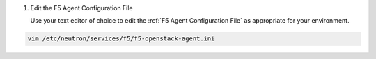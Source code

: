 #. Edit the F5 Agent Configuration File

   Use your text editor of choice to edit the :ref:`F5 Agent Configuration File` as appropriate for your environment.

.. code-block:: console

   vim /etc/neutron/services/f5/f5-openstack-agent.ini
